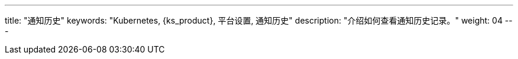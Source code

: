---
title: "通知历史"
keywords: "Kubernetes, {ks_product}, 平台设置, 通知历史"
description: "介绍如何查看通知历史记录。"
weight: 04
---
